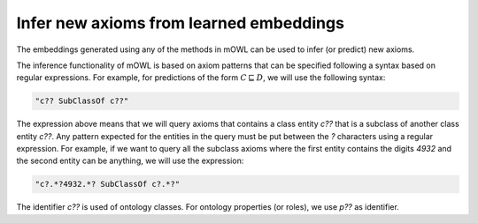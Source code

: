 Infer new axioms from learned embeddings
=========================================

The embeddings generated using any of the methods in mOWL can be used to infer (or predict) new axioms.

The inference functionality of mOWL is based on axiom patterns that can be specified following a syntax based on regular expressions. For example, for predictions of the form :math:`C \sqsubseteq D`, we will use the following syntax:

.. code:: python

   "c?? SubClassOf c??"

The expression above means that we will query axioms that contains a class entity `c??` that is a subclass of another class entity `c??`. Any pattern expected for the entities in the query must be put between the `?` characters using a regular expression. For example, if we want to query all the subclass axioms where the first entity contains the digits `4932` and the second entity can be anything, we will use the expression:

.. code:: python

   "c?.*?4932.*? SubClassOf c?.*?"

The identifier `c??` is used of ontology classes. For ontology properties (or roles), we use `p??` as identifier.



